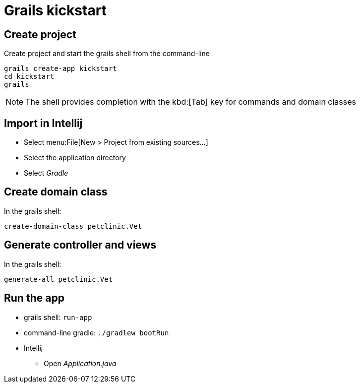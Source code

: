 = Grails kickstart

== Create project
Create project and start the grails shell from the command-line

----
grails create-app kickstart
cd kickstart
grails
----

NOTE: The shell provides completion with the kbd:[Tab] key for commands and domain classes

== Import in Intellij
* Select menu:File[New > Project from existing sources...]
* Select the application directory
* Select _Gradle_

== Create domain class
In the grails shell:

`create-domain-class petclinic.Vet`

== Generate controller and views
In the grails shell:

`generate-all petclinic.Vet`

== Run the app
* grails shell: `run-app`
* command-line gradle: `./gradlew bootRun`
* Intellij
** Open _Application.java_